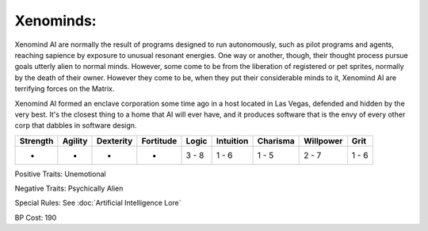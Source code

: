 Xenominds:
==========
Xenomind AI are normally the result of programs designed to run autonomously, such as pilot programs and agents, reaching sapience by exposure to unusual resonant energies. One way or another, though, their thought process pursue goals utterly alien to normal minds. However, some come to be from the liberation of registered or pet sprites, normally by the death of their owner. However they come to be, when they put their considerable minds to it, Xenomind AI are terrifying forces on the Matrix.

Xenomind AI formed an enclave corporation some time ago in a host located in Las Vegas, defended and hidden by the very best. It's the closest thing to a home that AI will ever have, and it produces software that is the envy of every other corp that dabbles in software design.

+----------+---------+-----------+-----------+-------+-----------+----------+-----------+-------+
| Strength | Agility | Dexterity | Fortitude | Logic | Intuition | Charisma | Willpower | Grit  |
+==========+=========+===========+===========+=======+===========+==========+===========+=======+
| -        | -       | -         | -         | 3 - 8 | 1 - 6     | 1 - 5    | 2 - 7     | 1 - 6 |
+----------+---------+-----------+-----------+-------+-----------+----------+-----------+-------+

Positive Traits: Unemotional

Negative Traits: Psychically Alien

Special Rules: See :doc:`Artificial Intelligence Lore`

BP Cost: 190